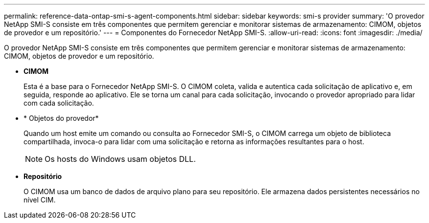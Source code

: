 ---
permalink: reference-data-ontap-smi-s-agent-components.html 
sidebar: sidebar 
keywords: smi-s provider 
summary: 'O provedor NetApp SMI-S consiste em três componentes que permitem gerenciar e monitorar sistemas de armazenamento: CIMOM, objetos de provedor e um repositório.' 
---
= Componentes do Fornecedor NetApp SMI-S.
:allow-uri-read: 
:icons: font
:imagesdir: ./media/


[role="lead"]
O provedor NetApp SMI-S consiste em três componentes que permitem gerenciar e monitorar sistemas de armazenamento: CIMOM, objetos de provedor e um repositório.

* *CIMOM*
+
Esta é a base para o Fornecedor NetApp SMI-S. O CIMOM coleta, valida e autentica cada solicitação de aplicativo e, em seguida, responde ao aplicativo. Ele se torna um canal para cada solicitação, invocando o provedor apropriado para lidar com cada solicitação.

* * Objetos do provedor*
+
Quando um host emite um comando ou consulta ao Fornecedor SMI-S, o CIMOM carrega um objeto de biblioteca compartilhada, invoca-o para lidar com uma solicitação e retorna as informações resultantes para o host.

+
[NOTE]
====
Os hosts do Windows usam objetos DLL.

====
* *Repositório*
+
O CIMOM usa um banco de dados de arquivo plano para seu repositório. Ele armazena dados persistentes necessários no nível CIM.


